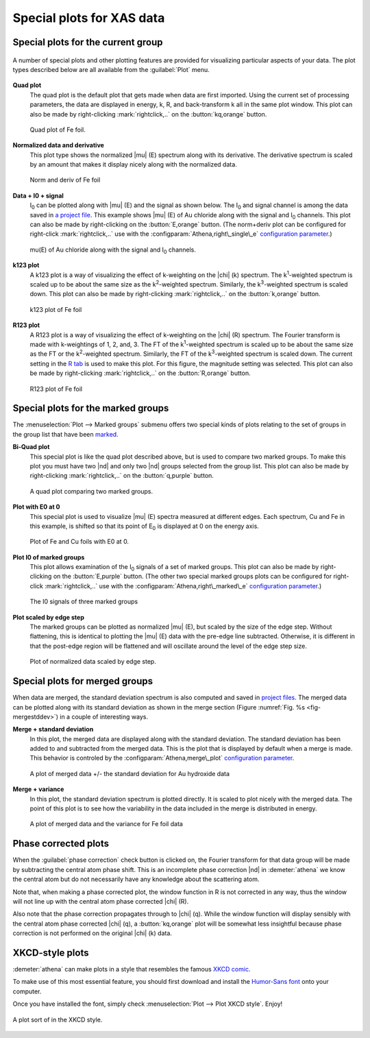 ..
   Athena document is copyright 2016 Bruce Ravel and released under
   The Creative Commons Attribution-ShareAlike License
   http://creativecommons.org/licenses/by-sa/3.0/

Special plots for XAS data
==========================


Special plots for the current group
-----------------------------------

.. _fig-specialplot:
.. figure:: ../../_images/plot_special.png
   :target: ../_images/plot_special.png
   :align: center

   A number of special plots and other plotting features are provided
   for visualizing particular aspects of your data. The plot types
   described below are all available from the :guilabel:`Plot` menu.

**Quad plot**
    The quad plot is the default plot that gets made when data are
    first imported. Using the current set of processing parameters,
    the data are displayed in energy, k, R, and back-transform k all
    in the same plot window. This plot can also be made by
    right-clicking :mark:`rightclick,..` on the :button:`kq,orange`
    button.

    .. _fig-quadplot:
    .. figure:: ../../_images/plot_quad.png
       :target: ../_images/plot_quad.png
       :align: center

       Quad plot of Fe foil.
       
**Normalized data and derivative**
    This plot type shows the normalized |mu| (E) spectrum along with its
    derivative. The derivative spectrum is scaled by an amount that
    makes it display nicely along with the normalized data.

    .. _fig-ndplot:
    .. figure:: ../../_images/plot_nd.png
       :target: ../_images/plot_nd.png
       :align: center

       Norm and deriv of Fe foil
       
**Data + I0 + signal**
    I\ :sub:`0` can be plotted along with |mu| (E) and the signal as
    shown below. The I\ :sub:`0` and signal channel is among the data
    saved in `a project file <../output/project.html>`__. This example
    shows |mu| (E) of Au chloride along with the signal and I\
    :sub:`0` channels. This plot can also be made by right-clicking on
    the :button:`E,orange` button. (The norm+deriv plot can be configured
    for right-click :mark:`rightclick,..` use with the
    :configparam:`Athena,right\_single\_e` `configuration parameter
    <../other/prefs.html>`__.)

    .. _fig-mui0plot:
    .. figure:: ../../_images/plot_mui0.png
       :target: ../_images/plot_mui0.png
       :align: center

       mu(E) of Au chloride along with the signal and I\ :sub:`0`
       channels.
       
**k123 plot**
    A k123 plot is a way of visualizing the effect of k-weighting on
    the |chi| (k) spectrum. The k\ :sup:`1`-weighted spectrum is scaled
    up to be about the same size as the k\ :sup:`2`-weighted
    spectrum. Similarly, the k\ :sup:`3`-weighted spectrum is scaled
    down. This plot can also be made by right-clicking 
    :mark:`rightclick,..` on the :button:`k,orange` button.

    .. _fig-k123plot:
    .. figure:: ../../_images/plot_k123.png
       :target: ../_images/plot_k123.png
       :align: center

       k123 plot of Fe foil
       
**R123 plot**
    A R123 plot is a way of visualizing the effect of k-weighting on the
    |chi| (R) spectrum. The Fourier transform is made with k-weightings of 1,
    2, and, 3. The FT of the k\ :sup:`1`-weighted spectrum is scaled up to be
    about the same size as the FT or the k\ :sup:`2`-weighted spectrum.
    Similarly, the FT of the k\ :sup:`3`-weighted spectrum is scaled down. The
    current setting in the `R tab <tabs.html#plotting-in-r-space>`__ is
    used to make this plot. For this figure, the magnitude setting was
    selected. This plot can also be made by right-clicking 
    :mark:`rightclick,..` on the :button:`R,orange`
    button.

    .. _fig-r123plot:
    .. figure:: ../../_images/plot_r123.png
       :target: ../_images/plot_r123.png
       :align: center

       R123 plot of Fe foil


Special plots for the marked groups
-----------------------------------

The :menuselection:`Plot --> Marked groups` submenu offers two special kinds of plots relating
to the set of groups in the group list that have been
`marked <../ui/mark.html>`__.

**Bi-Quad plot**
    This special plot is like the quad plot described above, but is
    used to compare two marked groups. To make this plot you must have
    two |nd| and only two |nd| groups selected from the group list. This
    plot can also be made by right-clicking :mark:`rightclick,..` on the
    :button:`q,purple` button.

    .. _fig-biquadplot:
    .. figure:: ../../_images/plot_biquad.png
       :target: ../_images/plot_biquad.png
       :align: center

       A quad plot comparing two marked groups.

**Plot with E0 at 0**
    This special plot is used to visualize |mu| (E) spectra measured at
    different edges. Each spectrum, Cu and Fe in this example, is
    shifted so that its point of E\ :sub:`0` is displayed at 0 on the energy
    axis.

    .. _fig-e00plot:
    .. figure:: ../../_images/plot_e0_0.png
       :target: ../_images/plot_e0_0.png
       :align: center

       Plot of Fe and Cu foils with E0 at 0.
       
**Plot I0 of marked groups**
    This plot allows examination of the I\ :sub:`0` signals of a set
    of marked groups. This plot can also be made by right-clicking on
    the :button:`E,purple` button. (The other two special marked
    groups plots can be configured for right-click
    :mark:`rightclick,..` use with the
    :configparam:`Athena,right\_marked\_e` `configuration parameter
    <../other/prefs.html>`__.)

    .. _fig-i0plot:
    .. figure:: ../../_images/plot_marked_i0.png
       :target: ../_images/plot_marked_i0.png
       :align: center

       The I0 signals of three marked groups
       
**Plot scaled by edge step**
    The marked groups can be plotted as normalized |mu| (E), but scaled by
    the size of the edge step. Without flattening, this is identical to
    plotting the |mu| (E) data with the pre-edge line subtracted. Otherwise,
    it is different in that the post-edge region will be flattened and
    will oscillate around the level of the edge step size.

    .. _fig-scaledplot:
    .. figure:: ../../_images/plot_scaled.png
       :target: ../_images/plot_scaled.png
       :align: center

       Plot of normalized data scaled by edge step.


Special plots for merged groups
-------------------------------

When data are merged, the standard deviation spectrum is also computed
and saved in `project files <../output/project.html>`__. The merged
data can be plotted along with its standard deviation as shown in the
merge section (Figure :numref:`Fig. %s <fig-mergestddev>`) in a couple of
interesting ways.

**Merge + standard deviation**
    In this plot, the merged data are displayed along with the standard
    deviation. The standard deviation has been added to and subtracted
    from the merged data. This is the plot that is displayed by default
    when a merge is made. This behavior is controled by the
    :configparam:`Athena,merge\_plot` `configuration
    parameter <../other/prefs.html>`__.

    .. _fig-stddevplot:
    .. figure:: ../../_images/merge_stddev.png
       :target: ../_images/merge_stddev.png
       :align: center

       A plot of merged data +/- the standard deviation for Au hydroxide
       data
	
**Merge + variance**
    In this plot, the standard deviation spectrum is plotted directly.
    It is scaled to plot nicely with the merged data. The point of this
    plot is to see how the variability in the data included in the merge
    is distributed in energy.

    .. _fig-varianceplot:
    .. figure:: ../../_images/merge_variance.png
       :target: ../_images/merge_variance.png
       :align: center

       A plot of merged data and the variance for Fe foil data



Phase corrected plots
---------------------

When the :guilabel:`phase correction` check button is clicked on, the Fourier
transform for that data group will be made by subtracting the central
atom phase shift. This is an incomplete phase correction |nd| in
:demeter:`athena` we know the central atom but do not necessarily have
any knowledge about the scattering atom.

Note that, when making a phase corrected plot, the window function in R
is not corrected in any way, thus the window will not line up with the
central atom phase corrected |chi| (R).

Also note that the phase correction propagates through to |chi|
(q). While the window function will display sensibly with the central
atom phase corrected |chi| (q), a :button:`kq,orange` plot will be
somewhat less insightful because phase correction is not performed on
the original |chi| (k) data.


XKCD-style plots
----------------

:demeter:`athena` can make plots in a style that resembles the famous
`XKCD comic <http://xkcd.com/>`__.

To make use of this most essential feature, you should first download
and install the `Humor-Sans
font <http://antiyawn.com/uploads/humorsans.html>`__ onto your computer.

Once you have installed the font, simply check :menuselection:`Plot
--> Plot XKCD style`. Enjoy!


.. _fig-xkcd:
.. figure:: ../../_images/plot_xkcd.png
   :target: ../_images/plot_xkcd.png
   :align: center

   A plot sort of in the XKCD style.

